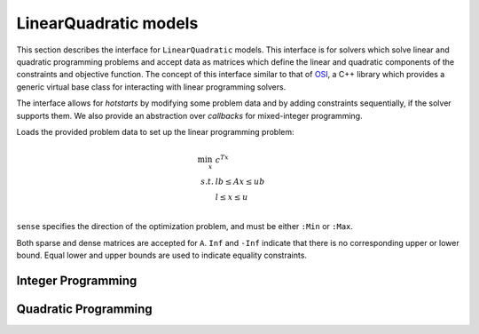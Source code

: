 ----------------------
LinearQuadratic models
----------------------

This section describes the interface for ``LinearQuadratic`` models. This interface is for solvers which solve linear and quadratic programming problems and accept data as matrices which define the linear and quadratic components of the constraints and objective function. The concept of this interface similar to that of `OSI <https://projects.coin-or.org/Osi>`_, a C++ library which provides a generic virtual base class for interacting with linear programming solvers.

The interface allows for *hotstarts* by modifying some problem data and by adding constraints sequentially, if the solver supports them. We also provide an abstraction over *callbacks* for mixed-integer programming.


.. function:: loadproblem!(m::AbstractLinearQuadraticModel, filename::String)

    Loads problem data from the given file. Supported file types are solver-dependent.

.. function:: loadproblem!(m::AbstractLinearQuadraticModel, A, l, u, c, lb, ub, sense)

Loads the provided problem data to set up the linear programming problem:

.. math::
    \min_{x}\, &c^Tx\\
    s.t.     &lb \leq Ax \leq ub\\
             &l \leq x \leq u\\

``sense`` specifies the direction of the optimization problem, and must be either ``:Min`` or ``:Max``.

Both sparse and dense matrices are accepted for ``A``. ``Inf`` and ``-Inf`` indicate that
there is no corresponding upper or lower bound. Equal lower and upper bounds are used
to indicate equality constraints.

.. function:: writeproblem(m::AbstractLinearQuadraticModel, filename::String)

    Writes the current problem data to the given file. Supported file types are solver-dependent.



.. function:: getvarLB(m::AbstractLinearQuadraticModel)

    Returns a vector containing the lower bounds :math:`l` on the variables.

.. function:: setvarLB!(m::AbstractLinearQuadraticModel, l)

    Sets the lower bounds on the variables.

.. function:: getvarUB(m::AbstractLinearQuadraticModel)

    Returns a vector containing the upper bounds :math:`u` on the variables.

.. function:: setvarUB!(m::AbstractLinearQuadraticModel, u)

    Sets the upper bounds on the variables.

.. function:: getconstrLB(m::AbstractLinearQuadraticModel)

    Returns a vector containing the lower bounds :math:`lb` on the linear constraints.

.. function:: setconstrLB!(m::AbstractLinearQuadraticModel, lb)

    Sets the lower bounds on the linear constraints.

.. function:: getconstrUB(m::AbstractLinearQuadraticModel)

    Returns a vector containing the upper bounds :math:`ub` on the linear constraints.

.. function:: setconstrUB!(m::AbstractLinearQuadraticModel, ub)

    Sets the upper bounds on the linear constraints.

.. function:: getobj(m::AbstractLinearQuadraticModel)

    Returns a vector containing the linear objective coefficients :math:`c`.

.. function:: setobj!(m::AbstractLinearQuadraticModel, c)

    Sets the linear objective coefficients.

.. function:: getconstrmatrix(m::AbstractLinearQuadraticModel)

    Returns the full linear constraint matrix :math:`A`, typically as a
    ``SparseMatrixCSC``.

.. function:: addvar!(m::AbstractLinearQuadraticModel, constridx, constrcoef, l, u, objcoef)

    Adds a new variable to the model, with lower bound ``l`` (``-Inf`` if none),
    upper bound ``u`` (``Inf`` if none), and
    objective coefficient ``objcoef``. Constraint coefficients for this new variable
    are specified in a sparse format: the ``constrcoef`` vector contains the nonzero
    coefficients, and the ``constridx`` vector contains the indices of the corresponding
    linear constraints.

.. function:: addvar!(m::AbstractLinearQuadraticModel, l, u, objcoef)

    Adds a new variable to the model, with lower bound ``l`` (``-Inf`` if none),
    upper bound ``u`` (``Inf`` if none), and
    objective coefficient ``objcoef``. This is equivalent to calling the
    above method with empty arrays for the constraint coefficients.

.. function:: delvars!(m::AbstractLinearQuadraticModel, idxs)

    Removes the variables with indices in the vector idxs. The remaining variables in the model
    are renumbered. Let, for example, before deletion there be six variables with indices 
    1, 2, 3, 4, 5, 6, suppose we delete indices 1, 2, and 4, then there will be 3 variables remaining
    in the model, those which were previously numbered 3, 5, and 6. Now these 3 have indices
    1, 2 and 3.

.. function:: addconstr!(m::AbstractLinearQuadraticModel, varidx, coef, lb, ub)

    Adds a new linear constraint to the model, with lower bound ``lb`` (``-Inf`` if none)
    and upper bound ``ub`` (``Inf`` if none). Coefficients for this new constraint
    are specified in a sparse format: the ``coef`` vector contains the nonzero
    coefficients, and the ``varidx`` vector contains the indices of the corresponding
    variables.

.. function:: delconstrs!(m::AbstractLinearQuadraticModel, idxs)

    Removes the constraints with indices in the vector idxs. The remaining constraints in the model
    are renumbered. Let, for example, before deletion there be six constraints with indices 
    1, 2, 3, 4, 5, 6, suppose we delete indices 1, 2, and 4, then there will be 3 constraints remaining
    in the model, those which were previously numbered 3, 5, and 6. Now these 3 have indices
    1, 2 and 3.

.. function:: chgcoeffs!(m::AbstractLinearQuadraticModel, cidxs, vidxs, val)

    Changes multiple coefficients in the A matrix. Coefficients to be changed are the ones with 
    constraint, variables and values indexed, respectively, in the vectors cidxs, vidxs and val.
    All the vectors must have the same size.

.. function:: numlinconstr(m::AbstractLinearQuadraticModel)

    Returns the number of linear constraints in the model.

.. function:: getconstrsolution(m::AbstractLinearQuadraticModel)

    Returns a vector containing the values of the linear constraints
    at the solution. This is the vector :math:`Ax`.

.. function:: getreducedcosts(m::AbstractLinearQuadraticModel)

    Returns the dual solution vector corresponding to the variable bounds,
    known as the reduced costs. Not available when integer variables are present.

.. function:: getconstrduals(m::AbstractLinearQuadraticModel)

    Returns the dual solution vector corresponding to the linear constraints.
    Not available when integer variables are present.

.. function:: getinfeasibilityray(m::AbstractLinearQuadraticModel)

    Returns a "Farkas" proof of infeasibility, i.e., an unbounded ray of the dual,
    for the linear constraints.
    Note that for some solvers, one must specify additional options for this
    ray to be computed.

.. function:: getbasis(m::AbstractLinearQuadraticModel)

    Returns the basis set for the optimal solution in the form ``(cbasis,rbasis)``,
    where both return values are vectors of symbols. The vector ``cbasis`` indexes
    the columns of the constraint matrix, while ``rbasis`` indexes the rows (values
    indicate whether the constraint is active at a lower/upper bound). The entries
    take value ``:Basic`` if the element is basic, ``:NonbasicAtLower`` if it is
    nonbasic at a lower bound, and ``:NonbasicAtUpper`` if it is nonbasic at upper
    bound. Other values may appear, taking solver-specific values. Note that this
    function may not work if the optimization algorithm is not able to provide
    basis information.

.. function:: getunboundedray(m::AbstractLinearQuadraticModel)

    Returns an unbounded ray of the problem, i.e., an objective-improving direction
    in which one may travel an infinite distance without violating any constraints.
    Note that for some solvers, one must specify additional options for this
    ray to be computed.

.. function:: getsimplexiter(m::AbstractLinearQuadraticModel)

    Returns the cumulative number of simplex iterations during the optimization process.
    In particular, for a MIP it returns the total simplex iterations for all nodes.

.. function:: getbarrieriter(m::AbstractLinearQuadraticModel)

    Returns the cumulative number of barrier iterations during the optimization process.

Integer Programming
^^^^^^^^^^^^^^^^^^^

.. function:: getnodecount(m::AbstractLinearQuadraticModel)

    Returns the total number of branch-and-bound nodes explored during the MIP optimization process.


.. function:: addsos1!(m::AbstractLinearQuadraticModel, idx, weight)

    Adds a special ordered set (SOS) constraint of type 1. Of the variables indexed by ``idx``, at most one can be nonzero. The ``weight`` argument induces the ordering of the variables; as such, they should be unique values. A typical SOS1 constraint might look like :math:`y=\sum_i w_i x_i`, where :math:`x_i \in \{0,1\}` are binary variables and the :math:`w_i` are weights. See `here <http://lpsolve.sourceforge.net/5.5/SOS.htm>`_ for a description of SOS constraints and their potential uses.

.. function:: addsos2!(m::AbstractLinearQuadraticModel, idx, weight)

    Adds a special ordered set (SOS) constraint of type 2. Of the variables indexed by ``idx``, at most two can be nonzero, and if two are nonzero, they must be adjacent in the set. The ``weight`` argument induces the ordering of the variables; as such, they should be unique values. A common application for SOS2 constraints is modeling nonconvex piecewise linear functions; see `here <http://lpsolve.sourceforge.net/5.5/SOS.htm>`_ for details.

Quadratic Programming
^^^^^^^^^^^^^^^^^^^^^

.. function:: numquadconstr(m::AbstractLinearQuadraticModel)

    Returns the number of quadratic constraints in the model.

.. function:: setquadobj!(m::AbstractLinearQuadraticModel,Q)

    Adds a quadratic term :math:`\frac{1}{2}x^TQx` to the objective, replacing any existing quadratic terms. Note the implicit :math:`\frac{1}{2}` scaling factor. The argument ``Q`` must be either a symmetric positive semidefinite matrix or the upper triangular portion of a symmetric positive semidefinite matrix (when minimizing). Sparse (CSC) or dense representations are accepted.

.. function:: setquadobj!(m::AbstractLinearQuadraticModel,rowidx,colidx,quadval)

    Adds a quadratic term :math:`\frac{1}{2}x^TQx` to the objective, replacing any existing quadratic terms. Note the implicit :math:`\frac{1}{2}` scaling factor. Here the entries of :math:`Q` should be provided in sparse triplet form; e.g. entry indexed by ``k`` will fill ``quadval[k]`` in the ``(rowidx[k],colidx[k])`` entry of matrix ``Q``. Duplicate index sets ``(i,j)`` are accepted and will be summed together. Off-diagonal entries will be mirrored, so either the upper triangular or lower triangular entries of ``Q`` should be provided. If entries for both ``(i,j)`` and ``(j,i)`` are provided, these are considered duplicate terms. For example, ``setquadobj!(m, [1,1,2,2], [1,2,1,2], [3,1,1,1])`` and ``setquadobj!(m, [1,1,2], [1,2,2], [3,2,1])`` are both are valid descriptions for the matrix :math:`Q = \begin{pmatrix} 3 & 2 \\ 2 & 1 \end{pmatrix}`.

.. function:: setquadobjterms!(m::AbstractLinearQuadraticModel,rowidx,colidx,quadval)

    Provides an alternative "terms"-based interface to ``setquadobj!``. A list of quadratic terms is specified instead of the matrix ``Q``. For example, the objective :math:`x_1^2 + 2x_1x_2` is specified by ``setquadobjterms!(m,[1,1],[1,2],[1.0,2.0])``. Duplicate terms are summed together. Note: this method does not need to be implemented by solvers.

.. function:: addquadconstr!(m::AbstractLinearQuadraticModel, linearidx, linearval, quadrowidx, quadcolidx, quadval, sense, rhs)

    Adds the quadratic constraint :math:`s^Tx + \sum_{i,j} q_{i,j}x_ix_j \,\, sense \, rhs` to the model. The ``linearidx`` and ``linearval`` arrays specify the sparse vector ``s``. The quadratic terms are specified as in ``setquadobjterms!`` in the "terms" format. Sense must be ``'<'``, ``'>'``, or ``'='``. If supported by the solver, ``addquadconstr!`` may also be used to specify second-order cone (SOCP) and rotated second-order cone constraints. These should be of the form :math:`x^Tx -y^2 \le 0` or :math:`x^Tx -yz \le 0`, where :math:`y` and :math:`z` are restricted to be non-negative (in particular, :math:`Q` can have at most one off-diagonal term).

.. function:: getquadconstrsolution(m::AbstractLinearQuadraticModel)

    Returns a vector containing the values of the quadratic constraints
    at the solution.

.. function:: getquadconstrduals(m::AbstractLinearQuadraticModel)

    Returns the Lagrangian dual solution vector corresponding to the
    quadratic constraints. Some solvers do not compute these values by
    default. Not available when integer variables are present.

.. function:: getquadinfeasibilityray(m::AbstractLinearQuadraticModel)

    Returns a "Farkas" proof of infeasibility, i.e., an unbounded ray of the dual,
    for the quadratic constraints.
    Note that for some solvers, one must specify additional options for this
    ray to be computed.

.. function:: getquadconstrRHS(m::AbstractLinearQuadraticModel)

    Returns a vector containing the right-hand side values on the quadratic constraints.

.. function:: setquadconstrRHS!(m::AbstractLinearQuadraticModel, lb)

    Sets the right-hand side values on the quadratic constraints. If the constraint was provided in the special second-order conic format, the solver may reject changing the right-hand side from zero.
